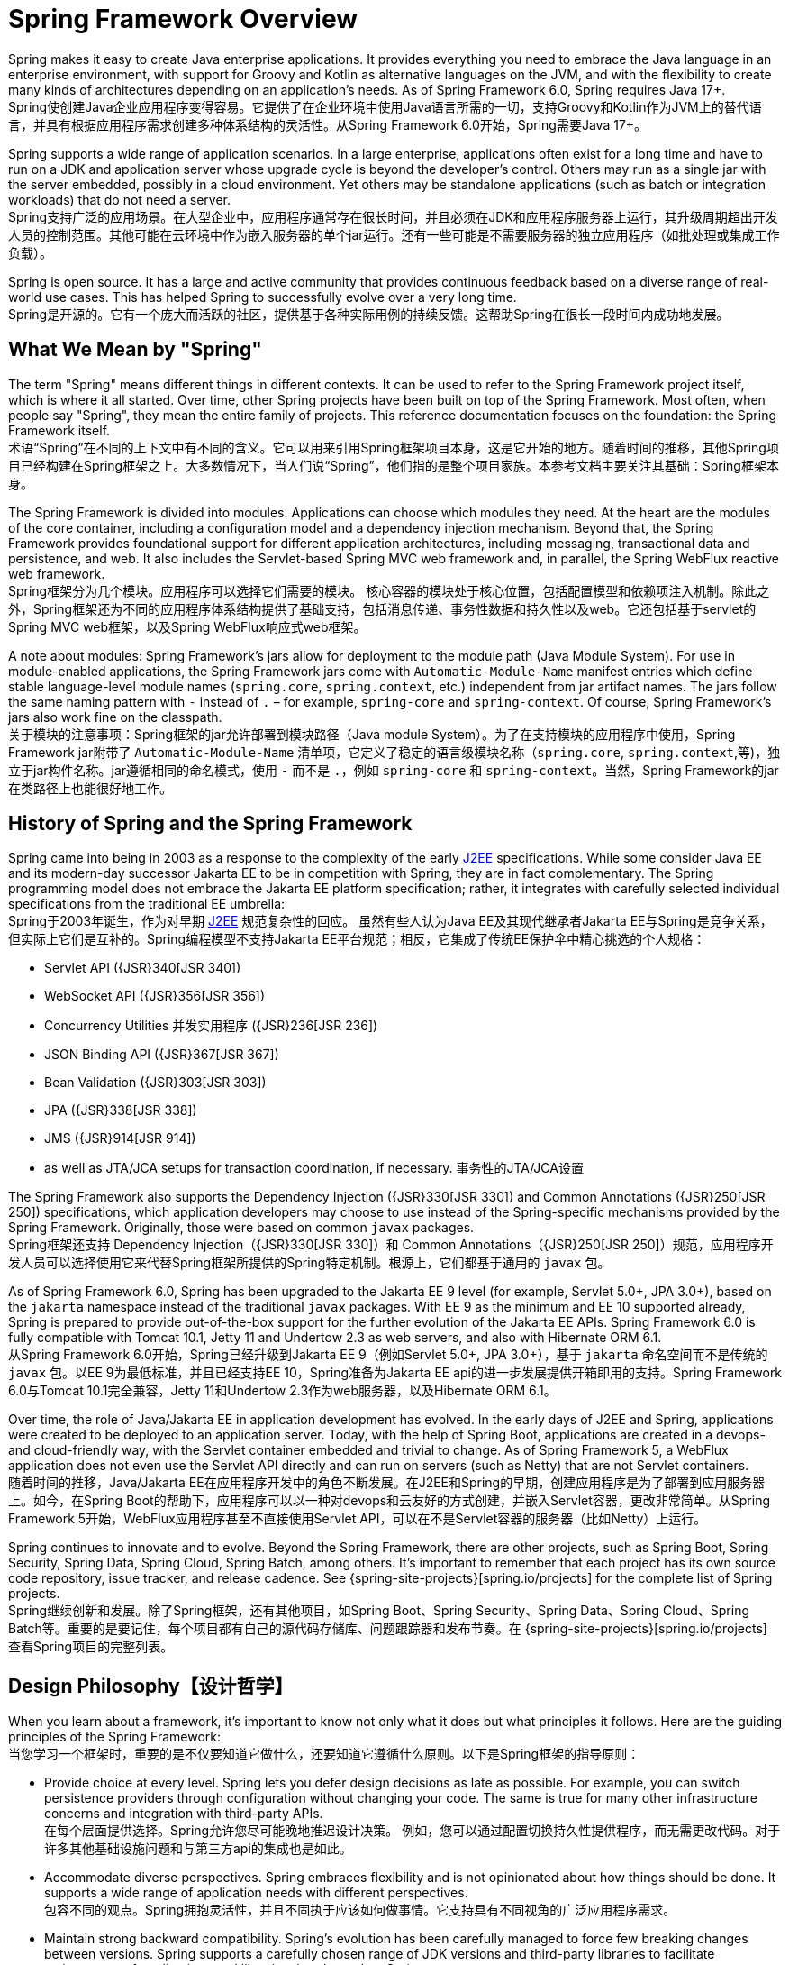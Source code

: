 [[overview]]
= Spring Framework Overview
:docinfo1:

Spring makes it easy to create Java enterprise applications. It provides everything you need to embrace the Java language in an enterprise environment, with support for Groovy and Kotlin as alternative languages on the JVM, and with the flexibility to create many kinds of architectures depending on an application's needs. As of Spring Framework 6.0, Spring requires Java 17+.  +
Spring使创建Java企业应用程序变得容易。它提供了在企业环境中使用Java语言所需的一切，支持Groovy和Kotlin作为JVM上的替代语言，并具有根据应用程序需求创建多种体系结构的灵活性。从Spring Framework 6.0开始，Spring需要Java 17+。

Spring supports a wide range of application scenarios. In a large enterprise, applications often exist for a long time and have to run on a JDK and application server whose upgrade cycle is beyond the developer's control. Others may run as a single jar with the server embedded,
possibly in a cloud environment. Yet others may be standalone applications (such as batch or integration workloads) that do not need a server.  +
Spring支持广泛的应用场景。在大型企业中，应用程序通常存在很长时间，并且必须在JDK和应用程序服务器上运行，其升级周期超出开发人员的控制范围。其他可能在云环境中作为嵌入服务器的单个jar运行。还有一些可能是不需要服务器的独立应用程序（如批处理或集成工作负载）。

Spring is open source. It has a large and active community that provides continuous feedback based on a diverse range of real-world use cases. This has helped Spring to successfully evolve over a very long time.  +
Spring是开源的。它有一个庞大而活跃的社区，提供基于各种实际用例的持续反馈。这帮助Spring在很长一段时间内成功地发展。




[[overview-spring]]
== What We Mean by "Spring"

The term "Spring" means different things in different contexts. It can be used to refer to the Spring Framework project itself, which is where it all started. Over time, other Spring projects have been built on top of the Spring Framework. Most often, when people say
"Spring", they mean the entire family of projects. This reference documentation focuses on the foundation: the Spring Framework itself.  +
术语“Spring”在不同的上下文中有不同的含义。它可以用来引用Spring框架项目本身，这是它开始的地方。随着时间的推移，其他Spring项目已经构建在Spring框架之上。大多数情况下，当人们说“Spring”，他们指的是整个项目家族。本参考文档主要关注其基础：Spring框架本身。

The Spring Framework is divided into modules. Applications can choose which modules they need.
At the heart are the modules of the core container, including a configuration model and a dependency injection mechanism. Beyond that, the Spring Framework provides foundational support for different application architectures, including messaging, transactional data and persistence, and web. It also includes the Servlet-based Spring MVC web framework and, in parallel, the Spring WebFlux reactive web framework.  +
Spring框架分为几个模块。应用程序可以选择它们需要的模块。
核心容器的模块处于核心位置，包括配置模型和依赖项注入机制。除此之外，Spring框架还为不同的应用程序体系结构提供了基础支持，包括消息传递、事务性数据和持久性以及web。它还包括基于servlet的Spring MVC web框架，以及Spring WebFlux响应式web框架。

A note about modules: Spring Framework's jars allow for deployment to the module path (Java Module System). For use in module-enabled applications, the Spring Framework jars come with `Automatic-Module-Name` manifest entries which define stable language-level module names (`spring.core`, `spring.context`, etc.) independent from jar artifact names. The jars follow the same naming pattern with `-` instead of `.` – for example, `spring-core` and `spring-context`.
Of course, Spring Framework's jars also work fine on the classpath.  +
关于模块的注意事项：Spring框架的jar允许部署到模块路径（Java module System）。为了在支持模块的应用程序中使用，Spring Framework jar附带了 `Automatic-Module-Name` 清单项，它定义了稳定的语言级模块名称（`spring.core`, `spring.context`,等)，独立于jar构件名称。jar遵循相同的命名模式，使用 `-` 而不是 `.`，例如 `spring-core` 和 `spring-context`。当然，Spring Framework的jar在类路径上也能很好地工作。




[[overview-history]]
== History of Spring and the Spring Framework

Spring came into being in 2003 as a response to the complexity of the early
https://en.wikipedia.org/wiki/Java_Platform,_Enterprise_Edition[J2EE] specifications.
While some consider Java EE and its modern-day successor Jakarta EE to be in competition with Spring, they are in fact complementary. The Spring programming model does not embrace the Jakarta EE platform specification; rather, it integrates with carefully selected individual specifications from the traditional EE umbrella:  +
Spring于2003年诞生，作为对早期
https://en.wikipedia.org/wiki/Java_Platform,_Enterprise_Edition[J2EE] 规范复杂性的回应。
虽然有些人认为Java EE及其现代继承者Jakarta EE与Spring是竞争关系，但实际上它们是互补的。Spring编程模型不支持Jakarta EE平台规范；相反，它集成了传统EE保护伞中精心挑选的个人规格：

* Servlet API ({JSR}340[JSR 340])
* WebSocket API ({JSR}356[JSR 356])
* Concurrency Utilities 并发实用程序 ({JSR}236[JSR 236])
* JSON Binding API ({JSR}367[JSR 367])
* Bean Validation ({JSR}303[JSR 303])
* JPA ({JSR}338[JSR 338])
* JMS ({JSR}914[JSR 914])
* as well as JTA/JCA setups for transaction coordination, if necessary. 事务性的JTA/JCA设置

The Spring Framework also supports the Dependency Injection
({JSR}330[JSR 330]) and Common Annotations
({JSR}250[JSR 250]) specifications, which application developers may choose to use instead of the Spring-specific mechanisms provided by the Spring Framework. Originally, those were based on common `javax` packages.  +
Spring框架还支持 Dependency Injection（{JSR}330[JSR 330]）和 Common Annotations（{JSR}250[JSR 250]）规范，应用程序开发人员可以选择使用它来代替Spring框架所提供的Spring特定机制。根源上，它们都基于通用的 `javax` 包。

As of Spring Framework 6.0, Spring has been upgraded to the Jakarta EE 9 level
(for example, Servlet 5.0+, JPA 3.0+), based on the `jakarta` namespace instead of the traditional `javax` packages. With EE 9 as the minimum and EE 10 supported already,
Spring is prepared to provide out-of-the-box support for the further evolution of the Jakarta EE APIs. Spring Framework 6.0 is fully compatible with Tomcat 10.1,
Jetty 11 and Undertow 2.3 as web servers, and also with Hibernate ORM 6.1.  +
从Spring Framework 6.0开始，Spring已经升级到Jakarta EE 9（例如Servlet 5.0+, JPA 3.0+），基于 `jakarta` 命名空间而不是传统的 `javax` 包。以EE 9为最低标准，并且已经支持EE 10，Spring准备为Jakarta EE api的进一步发展提供开箱即用的支持。Spring Framework 6.0与Tomcat 10.1完全兼容，Jetty 11和Undertow 2.3作为web服务器，以及Hibernate ORM 6.1。

Over time, the role of Java/Jakarta EE in application development has evolved. In the early days of J2EE and Spring, applications were created to be deployed to an application server. Today, with the help of Spring Boot, applications are created in a devops- and cloud-friendly way, with the Servlet container embedded and trivial to change. As of Spring Framework 5, a WebFlux application does not even use the Servlet API directly and can run on servers (such as Netty) that are not Servlet containers.  +
随着时间的推移，Java/Jakarta EE在应用程序开发中的角色不断发展。在J2EE和Spring的早期，创建应用程序是为了部署到应用服务器上。如今，在Spring Boot的帮助下，应用程序可以以一种对devops和云友好的方式创建，并嵌入Servlet容器，更改非常简单。从Spring Framework 5开始，WebFlux应用程序甚至不直接使用Servlet API，可以在不是Servlet容器的服务器（比如Netty）上运行。

Spring continues to innovate and to evolve. Beyond the Spring Framework, there are other projects, such as Spring Boot, Spring Security, Spring Data, Spring Cloud, Spring Batch, among others. It’s important to remember that each project has its own source code repository, issue tracker, and release cadence. See {spring-site-projects}[spring.io/projects] for the complete list of Spring projects.  +
Spring继续创新和发展。除了Spring框架，还有其他项目，如Spring Boot、Spring Security、Spring Data、Spring Cloud、Spring Batch等。重要的是要记住，每个项目都有自己的源代码存储库、问题跟踪器和发布节奏。在 {spring-site-projects}[spring.io/projects] 查看Spring项目的完整列表。




[[overview-philosophy]]
== Design Philosophy【设计哲学】

When you learn about a framework, it’s important to know not only what it does but what principles it follows. Here are the guiding principles of the Spring Framework:  +
当您学习一个框架时，重要的是不仅要知道它做什么，还要知道它遵循什么原则。以下是Spring框架的指导原则：

* Provide choice at every level. Spring lets you defer design decisions as late as possible.
For example, you can switch persistence providers through configuration without changing your code. The same is true for many other infrastructure concerns and integration with third-party APIs.  +
在每个层面提供选择。Spring允许您尽可能晚地推迟设计决策。
例如，您可以通过配置切换持久性提供程序，而无需更改代码。对于许多其他基础设施问题和与第三方api的集成也是如此。
* Accommodate diverse perspectives. Spring embraces flexibility and is not opinionated about how things should be done. It supports a wide range of application needs with different perspectives.  +
包容不同的观点。Spring拥抱灵活性，并且不固执于应该如何做事情。它支持具有不同视角的广泛应用程序需求。
* Maintain strong backward compatibility. Spring’s evolution has been carefully managed to force few breaking changes between versions. Spring supports a carefully chosen range of JDK versions and third-party libraries to facilitate maintenance of applications and libraries that depend on Spring.  +
保持强大的向后兼容性。Spring的演变得到了精心的管理，在版本之间很少强制进行突破性的更改。Spring支持一系列精心挑选的JDK版本和第三方库，以方便对依赖Spring的应用程序和库的维护。
* Care about API design. The Spring team puts a lot of thought and time into making APIs that are intuitive and that hold up across many versions and many years.  +
关注API设计。Spring团队投入了大量的精力和时间来制作直观的api，这些api可以跨越许多版本和许多年。
* Set high standards for code quality. The Spring Framework puts a strong emphasis on meaningful, current, and accurate javadoc. It is one of very few projects that can claim clean code structure with  no circular dependencies between packages.  +
为代码质量设定高标准。Spring框架非常强调有意义的、最新的和准确的javadoc。它是少数几个可以宣称代码结构干净且包之间没有循环依赖的项目之一。




[[overview-feedback]]
== Feedback and Contributions【反馈和贡献】

For how-to questions or diagnosing or debugging issues, we suggest using Stack Overflow. Click
{stackoverflow-spring-tag}+or+spring-mvc+or+spring-aop+or+spring-jdbc+or+spring-r2dbc+or+spring-transactions+or+spring-annotations+or+spring-jms+or+spring-el+or+spring-test+or+spring+or+spring-orm+or+spring-jmx+or+spring-cache+or+spring-webflux+or+spring-rsocket?tab=Newest[here]
for a list of the suggested tags to use on Stack Overflow. If you're fairly certain that there is a problem in the Spring Framework or would like to suggest a feature, please use the {spring-framework-issues}[GitHub Issues].  +
对于如何操作问题或诊断或调试问题，我们建议使用Stack Overflow。点击
{stackoverflow-spring-tag}+or+spring-mvc+or+spring-aop+or+spring-jdbc+or+spring-r2dbc+or+spring-transactions+or+spring-annotations+or+spring-jms+or+spring-el+or+spring-test+or+spring+or+spring-orm+or+spring-jmx+or+spring-cache+or+spring-webflux+or+spring-rsocket?tab=Newest[here]
查看在Stack Overflow上使用的建议标签列表。如果您相当确定Spring框架中存在问题或想要建议一个功能，请使用 {spring-framework-issues}[GitHub Issues]。

If you have a solution in mind or a suggested fix, you can submit a pull request on
{spring-framework-github}[Github]. However, please keep in mind that, for all but the most trivial issues, we expect a ticket to be filed in the issue tracker, where discussions take place and leave a record for future reference.  +
如果您有一个解决方案或建议修复，您可以提交 pull request
{spring-framework-github}[Github]。但是，请记住，除了最琐碎的问题之外，我们希望在问题跟踪器中提交一个 ticket，在那里进行讨论并留下记录以供将来参考。

For more details see the guidelines at the {spring-framework-code}/CONTRIBUTING.md[CONTRIBUTING], top-level project page.  +
要了解更多细节，请参阅 {spring-framework-code}/CONTRIBUTING.md[CONTRIBUTING]，顶级项目页面。



[[overview-getting-started]]
== Getting Started

If you are just getting started with Spring, you may want to begin using the Spring Framework by creating a {spring-site-projects}/spring-boot/[Spring Boot]-based application. Spring Boot provides a quick (and opinionated) way to create a production-ready Spring-based application. It is based on the Spring Framework, favors convention over configuration, and is designed to get you up and running as quickly as possible.  +
如果你刚刚开始使用Spring，你可能想通过创建一个基于 {spring-site-projects}/spring-boot/[Spring Boot] 的应用程序来开始使用Spring框架。Spring Boot提供了一种快速（且固执己见）的方法来创建 production-ready 的 Spring-based 的应用程序。它基于Spring框架，支持约定而不是配置，旨在让您尽可能快地启动和运行。

You can use https://start.spring.io/[start.spring.io] to generate a basic project or follow one of the {spring-site-guides}["Getting Started" guides], such as {spring-site-guides}/gs/rest-service/[Getting Started Building a RESTful Web Service].
As well as being easier to digest, these guides are very task focused, and most of them are based on Spring Boot. They also cover other projects from the Spring portfolio that you might want to consider when solving a particular problem.  +
你可以使用 https://start.spring.io/[start.spring.io] 来生成一个基本的项目，或者遵循 {spring-site-guides}[入门指南] 之一，比如 {spring-site-guides}/gs/rest-service/[开始构建RESTful Web服务]。
这些指南不仅易于理解，而且非常注重任务，其中大多数都基于Spring Boot。它们还涵盖了在解决特定问题时可能需要考虑的Spring组合中的其他项目。
